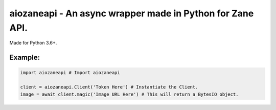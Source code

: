aiozaneapi - An async wrapper made in Python for Zane API.
==========================================================

Made for Python 3.6+.

Example:
--------

.. code:: py

    import aiozaneapi # Import aiozaneapi

    client = aiozaneapi.Client('Token Here') # Instantiate the Client.
    image = await client.magic('Image URL Here') # This will return a BytesIO object.
